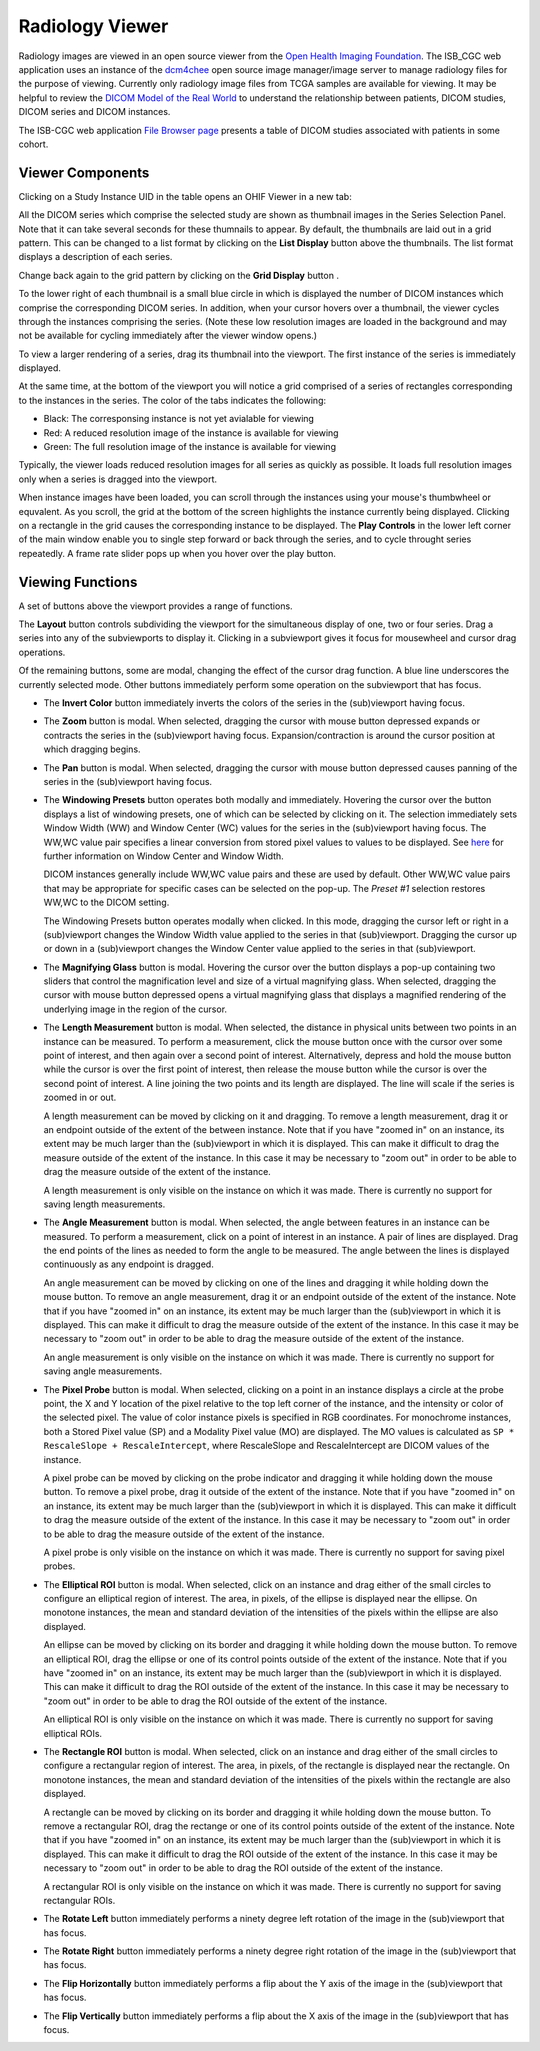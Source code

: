 Radiology Viewer
================
Radiology images are viewed in an open source viewer from the `Open Health Imaging Foundation`_. The ISB_CGC web application uses an instance of the `dcm4chee`_ open source image manager/image server to manage radiology files for the purpose of viewing. Currently only radiology image files from TCGA samples are available for viewing. It may be helpful to review the `DICOM Model of the Real World <http://dicom.nema.org/medical/dicom/current/output/html/part03.html#chapter_7>`_ to understand the relationship between patients, DICOM studies, DICOM series and DICOM instances.

.. _Open Health Imaging Foundation: http://ohif.org/
.. _dcm4chee: https://www.dcm4che.org/


The ISB-CGC web application `File Browser page`_ presents a table of DICOM studies associated with patients in some cohort.

.. _File Browser page: https://isb-cancer-genomics-cloud.readthedocs.io/en/latest/sections/webapp/Saved-Cohorts.html#view-file-browser-page

.. image:: OHIFPick.png

Viewer Components
_________________

Clicking on a Study Instance UID in the table opens an OHIF Viewer in a new tab: 

.. image:: OsimisInitialDisplay.png

All the DICOM series which comprise the selected study are shown as thumbnail images in the Series Selection Panel. Note that it can take several seconds for these thumnails to appear. By default, the thumbnails are laid out in a grid pattern. This can be changed to a list format by clicking on the **List Display** button |list| above the thumbnails. The list format displays a description of each series. 

.. |list| image:: OsimisList.png
.. image:: OsimisThumbnailList.png

Change back again to the grid pattern by clicking on the **Grid Display** button |grid|.

.. |grid| image:: OsimisGrid.png

To the lower right of each thumbnail is a small blue circle in which is displayed the number of DICOM instances which comprise the corresponding DICOM series. In addition, when your cursor hovers over a thumbnail, the viewer cycles through the instances comprising the series. (Note these low resolution images are loaded in the background and may not be available for cycling immediately after the viewer window opens.)

To view a larger rendering of a series, drag its thumbnail into the viewport. The first instance of the series is immediately displayed. 

.. image:: OsimisSingleVP.png

At the same time, at the bottom of the viewport you will notice a grid comprised of a series of rectangles corresponding to the instances in the series. The color of the tabs indicates the following:

* Black: The corresponsing instance is not yet avialable for viewing
* Red: A reduced resolution image of the instance is available for viewing
* Green: The full resolution image of the instance is available for viewing

Typically, the viewer loads reduced resolution images for all series as quickly as possible. It loads full resolution images only when a series is dragged into the viewport.

When instance images have been loaded, you can scroll through the instances using your mouse's thumbwheel or equvalent. As you scroll, the grid at the bottom of the screen highlights the instance currently being displayed. Clicking on a rectangle in the grid causes the corresponding instance to be displayed. The **Play Controls** |play| in the lower left corner of the main window enable you to single step forward or back through the series, and to cycle throught series repeatedly. A frame rate slider pops up when you hover over the play button. 

.. |play| image:: OsimisPlay.png

Viewing Functions
_________________

A set of buttons above the viewport provides a range of functions. 

.. image:: OsimisViewportButtons.png
  :align: center

The **Layout** button |layout| controls subdividing the viewport for the simultaneous display of one, two or four series. Drag a series into any of the subviewports to display it. Clicking in a subviewport gives it focus for mousewheel and cursor drag operations.

.. |layout| image:: OsimisLayout.png
.. image:: OsimisMultiVP.png

Of the remaining buttons, some are modal, changing the effect of the cursor drag function. A blue line underscores the currently selected mode. Other buttons immediately perform some operation on the subviewport that has focus.

* The **Invert Color** button |invert| immediately inverts the colors of the series in the (sub)viewport having focus.

.. |invert| image:: OsimisInvertColor.png
* The **Zoom** button |zoom| is modal. When selected, dragging the cursor with mouse button depressed expands or contracts the series in the (sub)viewport having focus. Expansion/contraction is around the cursor position at which dragging begins.

.. |zoom| image:: OsimisZoom.png
* The **Pan** button |pan| is modal. When selected, dragging the cursor with mouse button depressed causes panning of the series in the (sub)viewport having focus. 

.. |pan| image:: OsimisPanning.png
* The **Windowing Presets** button |presets| operates both modally and immediately. Hovering the cursor over the button displays a list of windowing presets, one of which can be selected by clicking on it. The selection immediately sets Window Width (WW) and Window Center (WC) values for the series in the (sub)viewport having focus. The WW,WC value pair specifies a linear conversion from stored pixel values to values to be displayed. See here_ for further information on Window Center and Window Width.

  DICOM instances generally include WW,WC value pairs and these are used by default. Other WW,WC value pairs that may be appropriate for specific cases can be selected on the pop-up. The *Preset #1* selection restores WW,WC to the DICOM setting.
  
  The Windowing Presets button operates modally when clicked. In this mode, dragging the cursor left or right in a (sub)viewport changes the Window Width value applied to the series in that (sub)viewport. Dragging the cursor up or down in a (sub)viewport changes the Window Center value applied to the series in that (sub)viewport.

.. _here: http://dicom.nema.org/medical/dicom/current/output/html/part03.html#sect_C.11.2.1.2

.. |presets| image:: OsimisPresets.png
* The **Magnifying Glass** button |glass| is modal. Hovering the cursor over the button displays a pop-up containing two sliders that control the magnification level and size of a virtual magnifying glass. When selected, dragging the cursor with mouse button depressed opens a virtual magnifying glass that displays a magnified rendering of the underlying image in the region of the cursor.

.. |glass| image:: OsimisGlass.png
* The **Length Measurement** button |len| is modal. When selected, the distance in physical units between two points in an instance can be measured. To perform a measurement, click the mouse button once with the cursor over some point of interest, and then again over a second point of interest. Alternatively, depress and hold the mouse button while the cursor is over the first point of interest, then release the mouse button while the cursor is over the second point of interest. A line joining the two points and its length are displayed. The line will scale if the series is zoomed in or out.

  A length measurement can be moved by clicking on it and dragging. To remove a length measurement, drag it or an endpoint outside of the extent of the between instance. Note that if you have "zoomed in" on an instance, its extent may be much larger than the (sub)viewport in which it is displayed. This can make it difficult to drag the measure outside of the extent of the instance. In this case it may be necessary to "zoom out" in order to be able to drag the measure outside of the extent of the instance. 
 
  A length measurement is only visible on the instance on which it was made. There is currently no support for saving length measurements.

.. |len| image:: OsimisLength.png
* The **Angle Measurement** button |ang| is modal. When selected, the angle between features in an instance can be measured. To perform a measurement, click on a point of interest in an instance. A pair of lines are displayed. Drag the end points of the lines as needed to form the angle to be measured. The angle between the lines is displayed continuously as any endpoint is dragged.
  
  An angle measurement can be moved by clicking on one of the lines and dragging it while holding down the mouse button. To remove an angle measurement, drag it or an endpoint outside of the extent of the instance. Note that if you have "zoomed in" on an instance, its extent may be much larger than the (sub)viewport in which it is displayed. This can make it difficult to drag the measure outside of the extent of the instance. In this case it may be necessary to "zoom out" in order to be able to drag the measure outside of the extent of the instance.
  
  An angle measurement is only visible on the instance on which it was made. There is currently no support for saving angle measurements.  

.. |ang| image:: OsimisAngle.png
* The **Pixel Probe** button |probe| is modal. When selected, clicking on a point in an instance displays a circle at the probe point, the X and Y location of the pixel relative to the top left corner of the instance, and the intensity or color of the selected pixel. The value of color instance pixels is specified in RGB coordinates. For monochrome instances, both a Stored Pixel value (SP) and a Modality Pixel value (MO) are displayed. The MO values is calculated as ``SP * RescaleSlope + RescaleIntercept``, where RescaleSlope and RescaleIntercept are DICOM values of the instance. 

  A pixel probe can be moved by clicking on the probe indicator and dragging it while holding down the mouse button. To remove a pixel probe, drag it outside of the extent of the instance. Note that if you have "zoomed in" on an instance, its extent may be much larger than the (sub)viewport in which it is displayed. This can make it difficult to drag the measure outside of the extent of the instance. In this case it may be necessary to "zoom out" in order to be able to drag the measure outside of the extent of the instance.

  A pixel probe is only visible on the instance on which it was made. There is currently no support for saving pixel probes.  

.. |probe| image:: OsimisPixelProbe.png
* The **Elliptical ROI** button |eROI| is modal. When selected, click on an instance and drag either of the small circles to configure an elliptical region of interest. The area, in pixels, of the ellipse is displayed near the ellipse. On monotone instances, the mean and standard deviation of the intensities of the pixels within the ellipse are also displayed. 
  
  An ellipse can be moved by clicking on its border and dragging it while holding down the mouse button. To remove an elliptical ROI, drag the ellipse or one of its control points outside of the extent of the instance. Note that if you have "zoomed in" on an instance, its extent may be much larger than the (sub)viewport in which it is displayed. This can make it difficult to drag the ROI outside of the extent of the instance. In this case it may be necessary to "zoom out" in order to be able to drag the ROI outside of the extent of the instance.

  An elliptical ROI is only visible on the instance on which it was made. There is currently no support for saving elliptical ROIs.
  
.. |eROI| image:: OsimisEllipticalROI.png
* The **Rectangle ROI** button |rROI| is modal. When selected, click on an instance and drag either of the small circles to configure a rectangular region of interest. The area, in pixels, of the rectangle is displayed near the rectangle. On monotone instances, the mean and standard deviation of the intensities of the pixels within the rectangle are also displayed. 
  
  A rectangle can be moved by clicking on its border and dragging it while holding down the mouse button. To remove a rectangular ROI, drag the rectange or one of its control points outside of the extent of the instance. Note that if you have "zoomed in" on an instance, its extent may be much larger than the (sub)viewport in which it is displayed. This can make it difficult to drag the ROI outside of the extent of the instance. In this case it may be necessary to "zoom out" in order to be able to drag the ROI outside of the extent of the instance.

  A rectangular ROI is only visible on the instance on which it was made. There is currently no support for saving rectangular ROIs.
  
.. |rROI| image:: OsimisRectangleROI.png
* The **Rotate Left** button |left| immediately performs a ninety degree left rotation of the image in the (sub)viewport that has focus.

.. |left| image:: OsimisRotateLeft.png
* The **Rotate Right** button |right| immediately performs a ninety degree right rotation of the image in the (sub)viewport that has focus.

.. |right| image:: OsimisRotateRight.png
* The **Flip Horizontally** button |hflip| immediately performs a flip about the Y axis of the image in the (sub)viewport that has focus.

.. |hflip| image:: OsimisFlipHorizontally.png
* The **Flip Vertically** button |vflip| immediately performs a flip about the X axis of the image in the (sub)viewport that has focus.

.. |vflip| image:: OsimisFlipVertically.png



  

  
  
